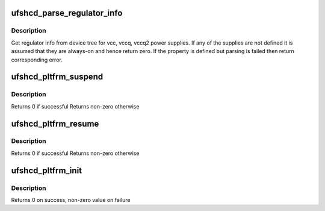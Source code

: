 .. -*- coding: utf-8; mode: rst -*-
.. src-file: drivers/scsi/ufs/ufshcd-pltfrm.c

.. _`ufshcd_parse_regulator_info`:

ufshcd_parse_regulator_info
===========================

.. c:function:: int ufshcd_parse_regulator_info(struct ufs_hba *hba)

    get regulator info from device tree

    :param struct ufs_hba \*hba:
        per adapter instance

.. _`ufshcd_parse_regulator_info.description`:

Description
-----------

Get regulator info from device tree for vcc, vccq, vccq2 power supplies.
If any of the supplies are not defined it is assumed that they are always-on
and hence return zero. If the property is defined but parsing is failed
then return corresponding error.

.. _`ufshcd_pltfrm_suspend`:

ufshcd_pltfrm_suspend
=====================

.. c:function:: int ufshcd_pltfrm_suspend(struct device *dev)

    suspend power management function

    :param struct device \*dev:
        pointer to device handle

.. _`ufshcd_pltfrm_suspend.description`:

Description
-----------

Returns 0 if successful
Returns non-zero otherwise

.. _`ufshcd_pltfrm_resume`:

ufshcd_pltfrm_resume
====================

.. c:function:: int ufshcd_pltfrm_resume(struct device *dev)

    resume power management function

    :param struct device \*dev:
        pointer to device handle

.. _`ufshcd_pltfrm_resume.description`:

Description
-----------

Returns 0 if successful
Returns non-zero otherwise

.. _`ufshcd_pltfrm_init`:

ufshcd_pltfrm_init
==================

.. c:function:: int ufshcd_pltfrm_init(struct platform_device *pdev, struct ufs_hba_variant_ops *vops)

    probe routine of the driver

    :param struct platform_device \*pdev:
        pointer to Platform device handle

    :param struct ufs_hba_variant_ops \*vops:
        pointer to variant ops

.. _`ufshcd_pltfrm_init.description`:

Description
-----------

Returns 0 on success, non-zero value on failure

.. This file was automatic generated / don't edit.

